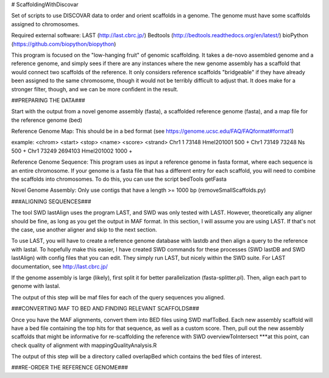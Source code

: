 # ScaffoldingWithDiscovar

Set of scripts to use DISCOVAR data to order and orient scaffolds in a genome. The genome must have some scaffolds assigned to chromosomes.


Required external software:
LAST (http://last.cbrc.jp/)
Bedtools (http://bedtools.readthedocs.org/en/latest/)
bioPython (https://github.com/biopython/biopython)

This program is focused on the "low-hanging fruit" of genomic scaffolding. It takes a de-novo assembled genome and a reference genome, and simply sees
if there are any instances where the new genome assembly has a scaffold that would connect two scaffolds of the reference. It only considers reference
scaffolds "bridgeable" if they have already been assigned to the same chromosome, though it would not be terribly difficult to adjust that. It does make 
for a stronger filter, though, and we can be more confident in the result.


##PREPARING THE DATA###

Start with  the output from a novel genome assembly (fasta), a scaffolded reference genome (fasta), and a map file for the reference genome (bed)

Reference Genome Map:
This should be in a bed format (see https://genome.ucsc.edu/FAQ/FAQformat#format1)

example:
<chrom> <start> <stop>  <name>  <score> <strand>
Chr1	1	73148	Hmel201001	500	+
Chr1	73149	73248	Ns	500	+
Chr1	73249	2694103	Hmel201002	1000	+

Reference Genome Sequence:
This program uses as input a reference genome in fasta format, where each sequence is an entire chromosome. If your genome is 
a fasta file that has a different entry for each scaffold, you will need to combine the scaffolds into chromosomes. To do this, 
you can use the script 
bedTools getFasta 

Novel Genome Assembly:
Only use contigs that have a length >= 1000 bp (removeSmallScaffolds.py)

###ALIGNING SEQUENCES###

The tool SWD lastAlign uses the program LAST, and SWD was only tested with LAST. However, theoretically any aligner should be fine,
as long as you get the output in MAF format. In this section, I will assume you are using LAST. If that's not the case, use another 
aligner and skip to the next section.

To use LAST, you will have to create a reference genome database with lastdb and then align a query to the reference with lastal. 
To hopefully make this easier, I have created SWD commands for these processes (SWD lastDB and SWD lastAlign) with config files that
you can edit. They simply run LAST, but nicely within the SWD suite. For LAST documentation, see http://last.cbrc.jp/

If the genome assembly is large (likely), first split it for better parallelization (fasta-splitter.pl). Then, align each part to genome with lastal.

The output of this step will be maf files for each of the query sequences you aligned.

###CONVERTING MAF TO BED AND FINDING RELEVANT SCAFFOLDS###

Once you have the MAF alignments, convert them into BED files using SWD mafToBed. Each new assembly scaffold will have a bed file containing the top
hits for that sequence, as well as a custom score.
Then, pull out the new assembly scaffolds that might be informative for re-scaffolding the reference with SWD overviewToIntersect
***at this point, can check quality of alignment with mappingQualityAnalysis.R

The output of this step will be a directory called overlapBed which contains the bed files of interest.

###RE-ORDER THE REFERENCE GENOME###

